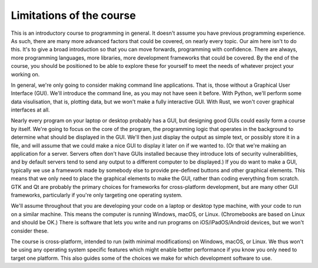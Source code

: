 Limitations of the course
-------------------------
This is an introductory course to programming in general. It doesn't assume you have previous programming experience. As such, there are many more advanced factors that could be covered, on nearly every topic. Our aim here isn't to do this. It's to give a broad introduction so that you can move forwards, programming with confidence. There are always, more programming languages, more libraries, more development frameworks that could be covered. By the end of the course, you should be positioned to be able to explore these for yourself to meet the needs of whatever project your working on.

In general, we're only going to consider making command line applications. That is, those without a Graphical User Interface (GUI). We'll introduce the command line, as you may not have seen it before. With Python, we'll perform some data visulisation, that is, plotting data, but we won't make a fully interactive GUI. With Rust, we won't cover graphical interfaces at all. 

Nearly every program on your laptop or desktop probably has a GUI, but designing good GUIs could easily form a course by itself. We're going to focus on the core of the program, the programming logic that operates in the background to determine what should be displayed in the GUI. We'll then just display the output as simple text, or possibly store it in a file, and will assume that we could make a nice GUI to display it later on if we wanted to. (Or that we're making an application for a server. Servers often don't have GUIs installed because they introduce lots of security vulnerabilities, and by default servers tend to send any output to a different computer to be displayed.) If you do want to make a GUI, typically we use a framework made by somebody else to provide pre-defined buttons and other graphical elements. This means that we only need to place the graphical elements to make the GUI, rather than coding everything from scratch. GTK and Qt are probably the primary choices for frameworks for cross-platform development, but are many other GUI frameworks, particularly if you're only targeting one operating system. 

We'll assume throughout that you are developing your code on a laptop or desktop type machine, with your code to run on a similar machine. This means the computer is running Windows, macOS, or Linux. (Chromebooks are based on Linux and should be OK.) There is software that lets you write and run programs on iOS/iPadOS/Android devices, but we won't consider these.

The course is cross-platform, intended to run (with minimal modifications) on Windows, macOS, or Linux. We thus won't be using any operating system specific features which might enable better performance if you know you only need to target one platform. This also guides some of the choices we make for which development software to use. 
